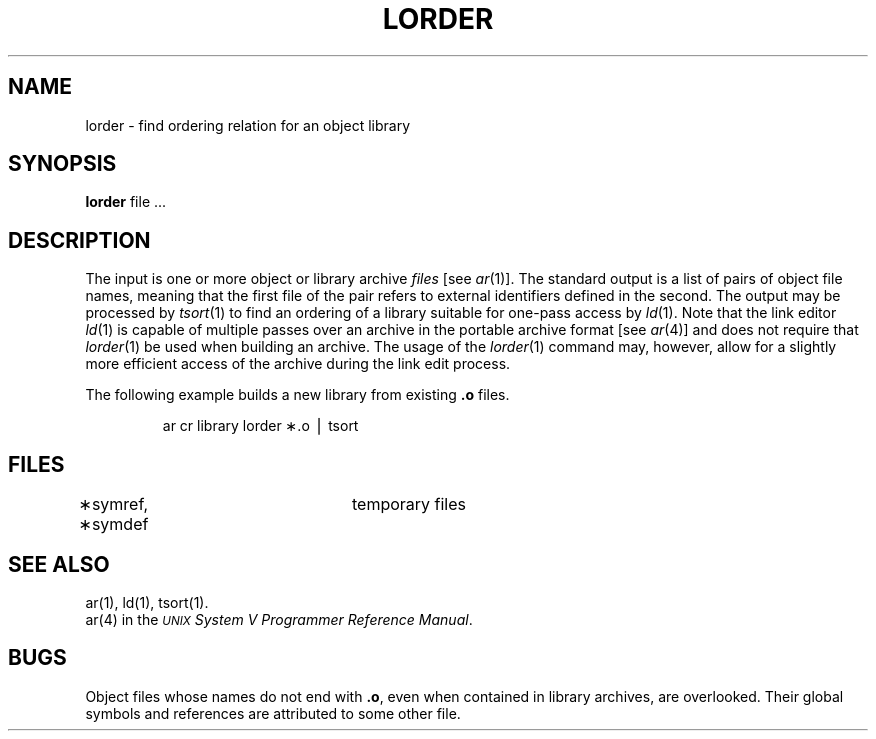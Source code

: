 .TH LORDER 1
.SH NAME
lorder \- find ordering relation for an object library
.SH SYNOPSIS
.B lorder
file ...
.SH DESCRIPTION
The input
is one or more object or library archive
.I files\^
[see
.IR ar (1)].
The standard output
is a list of pairs of object file names,
meaning that the first file of the pair refers to
external identifiers defined in the second.
The output may be processed by
.IR tsort (1)
to find an ordering of
a library suitable for one-pass access by
.IR ld (1).
Note that the link editor
.IR ld (1)
is capable of multiple passes over an archive in the portable archive format
[see
.IR ar (4)]
and does not require that
.IR lorder (1)
be used when building an archive.  The usage of 
the
.IR lorder (1)
command may, however, allow for a slightly more efficient access of
the archive during the link edit process.
.PP
The following example builds a new library
from existing
.B \&.o
files.
.PP
.RS
ar \|cr \|library \|\*`\|lorder \|\(**.o \|\(bv \|tsort\*`
.RE
.SH FILES
\(**symref, \(**symdef	temporary files
.SH "SEE ALSO"
ar(1),
ld(1),
tsort(1).
.br
ar(4) in the
\f2\s-1UNIX\s+1 System V Programmer Reference Manual\fR.
.SH BUGS
Object files whose names do not end with
.BR .o ,
even when
contained in library archives, are overlooked.
Their global symbols and references are attributed to
some other file.
.\"	@(#)lorder.1	6.2 of 9/2/83
